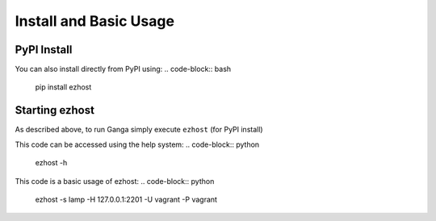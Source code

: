 Install and Basic Usage
=======================

PyPI Install
^^^^^^^^^^^^

You can also install directly from PyPI using:
.. code-block:: bash
    pip install ezhost


Starting ezhost
^^^^^^^^^^^^

As described above, to run Ganga simply execute ``ezhost`` (for PyPI install)

This code can be accessed using the help system:
.. code-block:: python
        ezhost -h


This code is a basic usage of ezhost:
.. code-block:: python
        ezhost -s lamp -H 127.0.0.1:2201 -U vagrant -P vagrant

